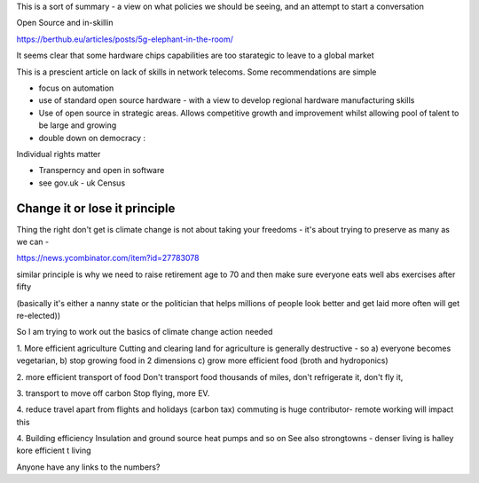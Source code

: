 This is a sort of summary - a view on what policies we should be seeing, and an attempt to start a conversation


Open Source and in-skillin

https://berthub.eu/articles/posts/5g-elephant-in-the-room/


It seems clear that some hardware chips capabilities are too starategic to leave to a global market 

This is a prescient article on lack of skills in network telecoms.  Some recommendations are simple

- focus on automation 
- use of standard open source hardware - with a view to develop regional hardware manufacturing skills
- Use of open source in strategic areas. Allows competitive growth and improvement whilst allowing pool of talent to be large and growing

- double down on democracy :
Individual rights matter

- Transperncy and open in software

- see gov.uk - uk Census 


Change it or lose it principle
--------------------

Thing the right don't get is climate change is not about taking your freedoms - it's about trying to preserve as many as we can - 

https://news.ycombinator.com/item?id=27783078

similar principle is why we need to raise retirement age to 70 and then make sure everyone eats well abs exercises after fifty

(basically it's either a nanny state or the politician that helps millions of people look better and get laid more often will get re-elected)) 


So I am trying to work out the basics of climate change action needed

1. More efficient agriculture 
Cutting and clearing land for agriculture is generally destructive - so a) everyone becomes vegetarian, b) 
stop growing food in 2 dimensions c) grow more efficient food 
(broth and hydroponics)

2. more efficient transport of food
Don't transport food thousands of miles, 
don't refrigerate it, don't fly it, 

3. transport to move off carbon
Stop flying, more EV. 

4. reduce travel 
apart from flights and holidays (carbon tax) 
commuting is huge contributor- remote working will impact this

4. Building efficiency 
Insulation and ground source heat pumps and so on 
See also strongtowns - denser living is halley kore efficient t living

Anyone have any links to the numbers? 


